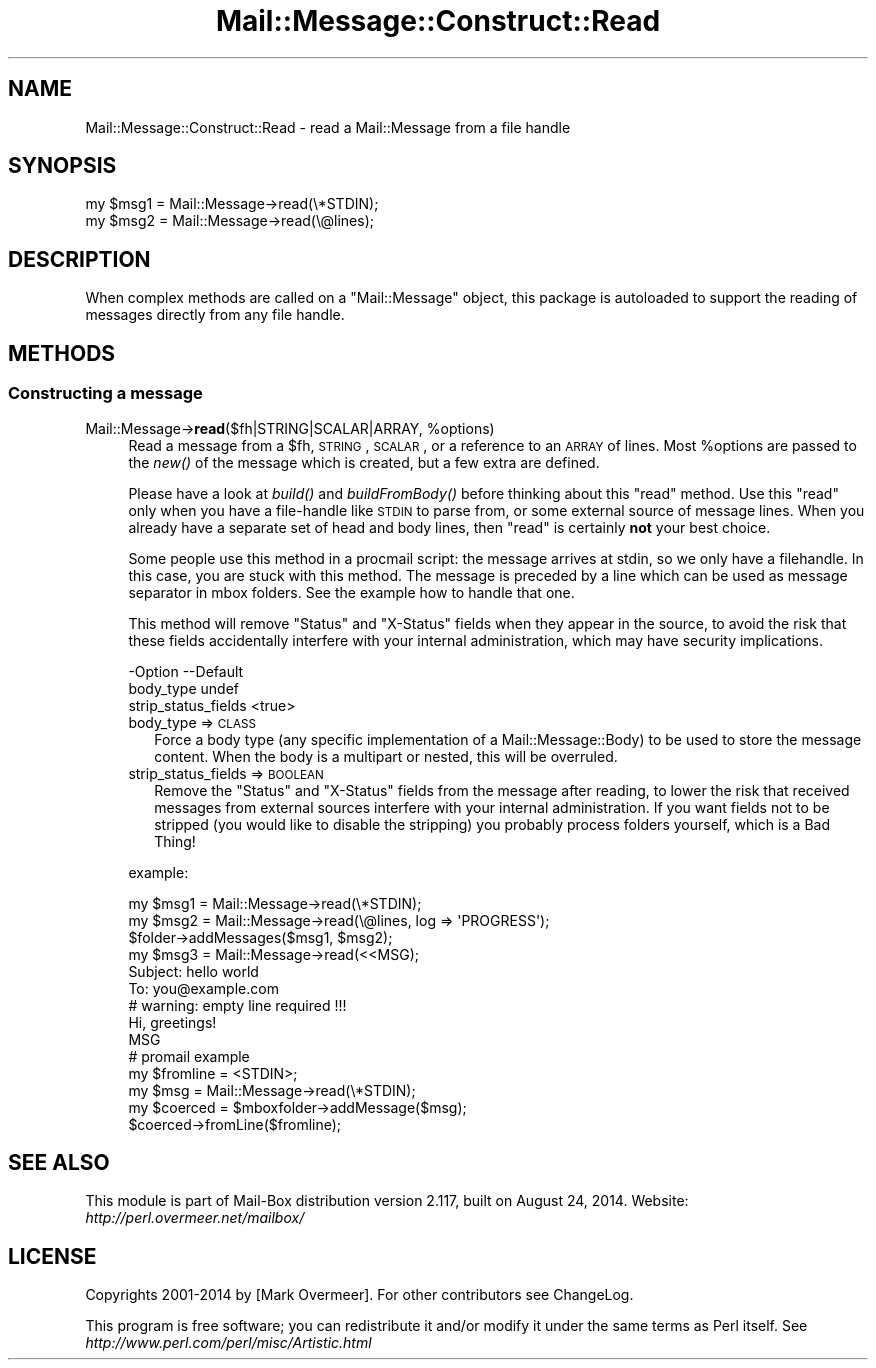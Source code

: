 .\" Automatically generated by Pod::Man 2.22 (Pod::Simple 3.07)
.\"
.\" Standard preamble:
.\" ========================================================================
.de Sp \" Vertical space (when we can't use .PP)
.if t .sp .5v
.if n .sp
..
.de Vb \" Begin verbatim text
.ft CW
.nf
.ne \\$1
..
.de Ve \" End verbatim text
.ft R
.fi
..
.\" Set up some character translations and predefined strings.  \*(-- will
.\" give an unbreakable dash, \*(PI will give pi, \*(L" will give a left
.\" double quote, and \*(R" will give a right double quote.  \*(C+ will
.\" give a nicer C++.  Capital omega is used to do unbreakable dashes and
.\" therefore won't be available.  \*(C` and \*(C' expand to `' in nroff,
.\" nothing in troff, for use with C<>.
.tr \(*W-
.ds C+ C\v'-.1v'\h'-1p'\s-2+\h'-1p'+\s0\v'.1v'\h'-1p'
.ie n \{\
.    ds -- \(*W-
.    ds PI pi
.    if (\n(.H=4u)&(1m=24u) .ds -- \(*W\h'-12u'\(*W\h'-12u'-\" diablo 10 pitch
.    if (\n(.H=4u)&(1m=20u) .ds -- \(*W\h'-12u'\(*W\h'-8u'-\"  diablo 12 pitch
.    ds L" ""
.    ds R" ""
.    ds C` ""
.    ds C' ""
'br\}
.el\{\
.    ds -- \|\(em\|
.    ds PI \(*p
.    ds L" ``
.    ds R" ''
'br\}
.\"
.\" Escape single quotes in literal strings from groff's Unicode transform.
.ie \n(.g .ds Aq \(aq
.el       .ds Aq '
.\"
.\" If the F register is turned on, we'll generate index entries on stderr for
.\" titles (.TH), headers (.SH), subsections (.SS), items (.Ip), and index
.\" entries marked with X<> in POD.  Of course, you'll have to process the
.\" output yourself in some meaningful fashion.
.ie \nF \{\
.    de IX
.    tm Index:\\$1\t\\n%\t"\\$2"
..
.    nr % 0
.    rr F
.\}
.el \{\
.    de IX
..
.\}
.\"
.\" Accent mark definitions (@(#)ms.acc 1.5 88/02/08 SMI; from UCB 4.2).
.\" Fear.  Run.  Save yourself.  No user-serviceable parts.
.    \" fudge factors for nroff and troff
.if n \{\
.    ds #H 0
.    ds #V .8m
.    ds #F .3m
.    ds #[ \f1
.    ds #] \fP
.\}
.if t \{\
.    ds #H ((1u-(\\\\n(.fu%2u))*.13m)
.    ds #V .6m
.    ds #F 0
.    ds #[ \&
.    ds #] \&
.\}
.    \" simple accents for nroff and troff
.if n \{\
.    ds ' \&
.    ds ` \&
.    ds ^ \&
.    ds , \&
.    ds ~ ~
.    ds /
.\}
.if t \{\
.    ds ' \\k:\h'-(\\n(.wu*8/10-\*(#H)'\'\h"|\\n:u"
.    ds ` \\k:\h'-(\\n(.wu*8/10-\*(#H)'\`\h'|\\n:u'
.    ds ^ \\k:\h'-(\\n(.wu*10/11-\*(#H)'^\h'|\\n:u'
.    ds , \\k:\h'-(\\n(.wu*8/10)',\h'|\\n:u'
.    ds ~ \\k:\h'-(\\n(.wu-\*(#H-.1m)'~\h'|\\n:u'
.    ds / \\k:\h'-(\\n(.wu*8/10-\*(#H)'\z\(sl\h'|\\n:u'
.\}
.    \" troff and (daisy-wheel) nroff accents
.ds : \\k:\h'-(\\n(.wu*8/10-\*(#H+.1m+\*(#F)'\v'-\*(#V'\z.\h'.2m+\*(#F'.\h'|\\n:u'\v'\*(#V'
.ds 8 \h'\*(#H'\(*b\h'-\*(#H'
.ds o \\k:\h'-(\\n(.wu+\w'\(de'u-\*(#H)/2u'\v'-.3n'\*(#[\z\(de\v'.3n'\h'|\\n:u'\*(#]
.ds d- \h'\*(#H'\(pd\h'-\w'~'u'\v'-.25m'\f2\(hy\fP\v'.25m'\h'-\*(#H'
.ds D- D\\k:\h'-\w'D'u'\v'-.11m'\z\(hy\v'.11m'\h'|\\n:u'
.ds th \*(#[\v'.3m'\s+1I\s-1\v'-.3m'\h'-(\w'I'u*2/3)'\s-1o\s+1\*(#]
.ds Th \*(#[\s+2I\s-2\h'-\w'I'u*3/5'\v'-.3m'o\v'.3m'\*(#]
.ds ae a\h'-(\w'a'u*4/10)'e
.ds Ae A\h'-(\w'A'u*4/10)'E
.    \" corrections for vroff
.if v .ds ~ \\k:\h'-(\\n(.wu*9/10-\*(#H)'\s-2\u~\d\s+2\h'|\\n:u'
.if v .ds ^ \\k:\h'-(\\n(.wu*10/11-\*(#H)'\v'-.4m'^\v'.4m'\h'|\\n:u'
.    \" for low resolution devices (crt and lpr)
.if \n(.H>23 .if \n(.V>19 \
\{\
.    ds : e
.    ds 8 ss
.    ds o a
.    ds d- d\h'-1'\(ga
.    ds D- D\h'-1'\(hy
.    ds th \o'bp'
.    ds Th \o'LP'
.    ds ae ae
.    ds Ae AE
.\}
.rm #[ #] #H #V #F C
.\" ========================================================================
.\"
.IX Title "Mail::Message::Construct::Read 3"
.TH Mail::Message::Construct::Read 3 "2014-08-24" "perl v5.10.1" "User Contributed Perl Documentation"
.\" For nroff, turn off justification.  Always turn off hyphenation; it makes
.\" way too many mistakes in technical documents.
.if n .ad l
.nh
.SH "NAME"
Mail::Message::Construct::Read \- read a Mail::Message from a file handle
.SH "SYNOPSIS"
.IX Header "SYNOPSIS"
.Vb 2
\& my $msg1 = Mail::Message\->read(\e*STDIN);
\& my $msg2 = Mail::Message\->read(\e@lines);
.Ve
.SH "DESCRIPTION"
.IX Header "DESCRIPTION"
When complex methods are called on a \f(CW\*(C`Mail::Message\*(C'\fR object, this package
is autoloaded to support the reading of messages directly from any file
handle.
.SH "METHODS"
.IX Header "METHODS"
.SS "Constructing a message"
.IX Subsection "Constructing a message"
.ie n .IP "Mail::Message\->\fBread\fR($fh|STRING|SCALAR|ARRAY, %options)" 4
.el .IP "Mail::Message\->\fBread\fR($fh|STRING|SCALAR|ARRAY, \f(CW%options\fR)" 4
.IX Item "Mail::Message->read($fh|STRING|SCALAR|ARRAY, %options)"
Read a message from a \f(CW$fh\fR, \s-1STRING\s0, \s-1SCALAR\s0, or a reference to an
\&\s-1ARRAY\s0 of lines.  Most \f(CW%options\fR are passed to the \fInew()\fR of the message
which is created, but a few extra are defined.
.Sp
Please have a look at \fIbuild()\fR and \fIbuildFromBody()\fR before thinking about
this \f(CW\*(C`read\*(C'\fR method.  Use this \f(CW\*(C`read\*(C'\fR only when you have a file-handle
like \s-1STDIN\s0 to parse from, or some external source of message lines.
When you already have a separate set of head and body lines, then \f(CW\*(C`read\*(C'\fR
is certainly \fBnot\fR your best choice.
.Sp
Some people use this method in a procmail script: the message arrives
at stdin, so we only have a filehandle.  In this case, you are stuck
with this method.  The message is preceded by a line which can be used
as message separator in mbox folders.  See the example how to handle
that one.
.Sp
This method will remove \f(CW\*(C`Status\*(C'\fR and \f(CW\*(C`X\-Status\*(C'\fR fields when they appear
in the source, to avoid the risk that these fields accidentally interfere
with your internal administration, which may have security implications.
.Sp
.Vb 3
\& \-Option             \-\-Default
\&  body_type            undef
\&  strip_status_fields  <true>
.Ve
.RS 4
.IP "body_type => \s-1CLASS\s0" 2
.IX Item "body_type => CLASS"
Force a body type (any specific implementation of a Mail::Message::Body)
to be used to store the message content.  When the body is a multipart or
nested, this will be overruled.
.IP "strip_status_fields => \s-1BOOLEAN\s0" 2
.IX Item "strip_status_fields => BOOLEAN"
Remove the \f(CW\*(C`Status\*(C'\fR and \f(CW\*(C`X\-Status\*(C'\fR fields from the message after
reading, to lower the risk that received messages from external
sources interfere with your internal administration.  If you want
fields not to be stripped (you would like to disable the stripping)
you probably process folders yourself, which is a Bad Thing!
.RE
.RS 4
.Sp
example:
.Sp
.Vb 3
\& my $msg1 = Mail::Message\->read(\e*STDIN);
\& my $msg2 = Mail::Message\->read(\e@lines, log => \*(AqPROGRESS\*(Aq);
\& $folder\->addMessages($msg1, $msg2);
\&
\& my $msg3 = Mail::Message\->read(<<MSG);
\& Subject: hello world
\& To: you@example.com
\&                      # warning: empty line required !!!
\& Hi, greetings!
\& MSG
\&
\& # promail example
\& my $fromline = <STDIN>;
\& my $msg      = Mail::Message\->read(\e*STDIN);
\& my $coerced  = $mboxfolder\->addMessage($msg);
\& $coerced\->fromLine($fromline);
.Ve
.RE
.SH "SEE ALSO"
.IX Header "SEE ALSO"
This module is part of Mail-Box distribution version 2.117,
built on August 24, 2014. Website: \fIhttp://perl.overmeer.net/mailbox/\fR
.SH "LICENSE"
.IX Header "LICENSE"
Copyrights 2001\-2014 by [Mark Overmeer]. For other contributors see ChangeLog.
.PP
This program is free software; you can redistribute it and/or modify it
under the same terms as Perl itself.
See \fIhttp://www.perl.com/perl/misc/Artistic.html\fR
